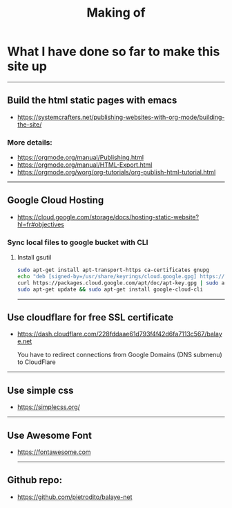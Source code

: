 #+title: Making of
#+OPTIONS: title:nil
#+OPTIONS: html-postamble:nil

* What I have done so far to make this site up
-----

** Build the html static pages with emacs
+ https://systemcrafters.net/publishing-websites-with-org-mode/building-the-site/

*** More details:
+ https://orgmode.org/manual/Publishing.html
+ https://orgmode.org/manual/HTML-Export.html
+ https://orgmode.org/worg/org-tutorials/org-publish-html-tutorial.html


-----
** Google Cloud Hosting
+ https://cloud.google.com/storage/docs/hosting-static-website?hl=fr#objectives

*** Sync local files to google bucket with CLI

**** Install gsutil

  #+BEGIN_SRC bash
  sudo apt-get install apt-transport-https ca-certificates gnupg
  echo "deb [signed-by=/usr/share/keyrings/cloud.google.gpg] https://packages.cloud.google.com/apt cloud-sdk main" | sudo tee -a /etc/apt/sources.list.d/google-cloud-sdk.list
  curl https://packages.cloud.google.com/apt/doc/apt-key.gpg | sudo apt-key --keyring /usr/share/keyrings/cloud.google.gpg add -
  sudo apt-get update && sudo apt-get install google-cloud-cli
  #+END_SRC

-----
** Use cloudflare for free SSL certificate
+ https://dash.cloudflare.com/228fddaae61d793f4f42d6fa7113c567/balaye.net

  You have to redirect connections from Google Domains (DNS submenu) to CloudFlare

-----
** Use simple css
+ https://simplecss.org/

-----
** Use Awesome Font
+ https://fontawesome.com

 -----
** Github repo:
+ https://github.com/pietrodito/balaye-net
